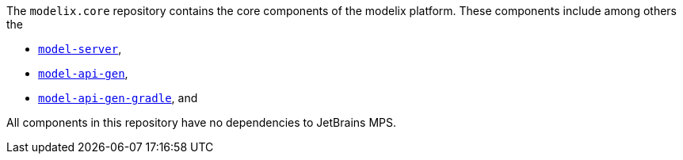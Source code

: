 The `modelix.core` repository contains the core components of the modelix platform.
These components include among others the

- xref:core:reference/component-model-server.adoc[`model-server`],
- xref:core:reference/component-model-api-gen.adoc[`model-api-gen`],
- xref:core:reference/component-model-api-gen-gradle.adoc[`model-api-gen-gradle`], and

All components in this repository have no dependencies to JetBrains MPS.
//TODO add correct link here
// If you are looking for MPS related modelix components, see xref:mps:index.adoc[]..
